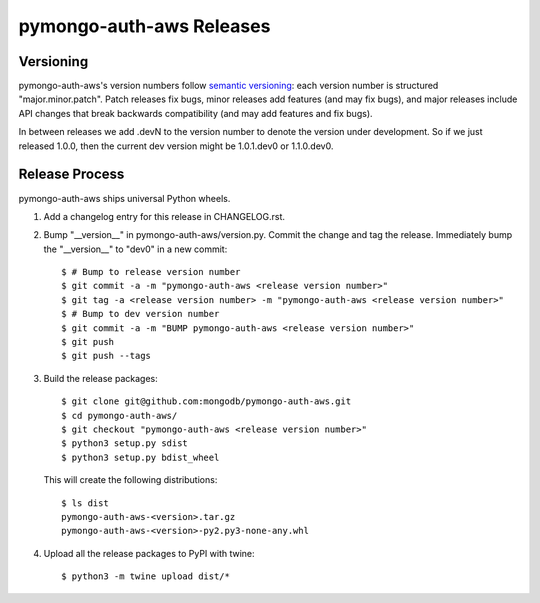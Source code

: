 =========================
pymongo-auth-aws Releases
=========================

Versioning
----------

pymongo-auth-aws's version numbers follow `semantic versioning`_: each version
number is structured "major.minor.patch". Patch releases fix bugs, minor
releases add features (and may fix bugs), and major releases include API
changes that break backwards compatibility (and may add features and fix
bugs).

In between releases we add .devN to the version number to denote the version
under development. So if we just released 1.0.0, then the current dev
version might be 1.0.1.dev0 or 1.1.0.dev0.

.. _semantic versioning: http://semver.org/

Release Process
---------------

pymongo-auth-aws ships universal Python wheels.

#. Add a changelog entry for this release in CHANGELOG.rst.
#. Bump "__version__" in pymongo-auth-aws/version.py. Commit the change and tag
   the release. Immediately bump the "__version__" to "dev0" in a new commit::

     $ # Bump to release version number
     $ git commit -a -m "pymongo-auth-aws <release version number>"
     $ git tag -a <release version number> -m "pymongo-auth-aws <release version number>"
     $ # Bump to dev version number
     $ git commit -a -m "BUMP pymongo-auth-aws <release version number>"
     $ git push
     $ git push --tags

#. Build the release packages::

     $ git clone git@github.com:mongodb/pymongo-auth-aws.git
     $ cd pymongo-auth-aws/
     $ git checkout "pymongo-auth-aws <release version number>"
     $ python3 setup.py sdist
     $ python3 setup.py bdist_wheel

   This will create the following distributions::

     $ ls dist
     pymongo-auth-aws-<version>.tar.gz
     pymongo-auth-aws-<version>-py2.py3-none-any.whl

#. Upload all the release packages to PyPI with twine::

     $ python3 -m twine upload dist/*
